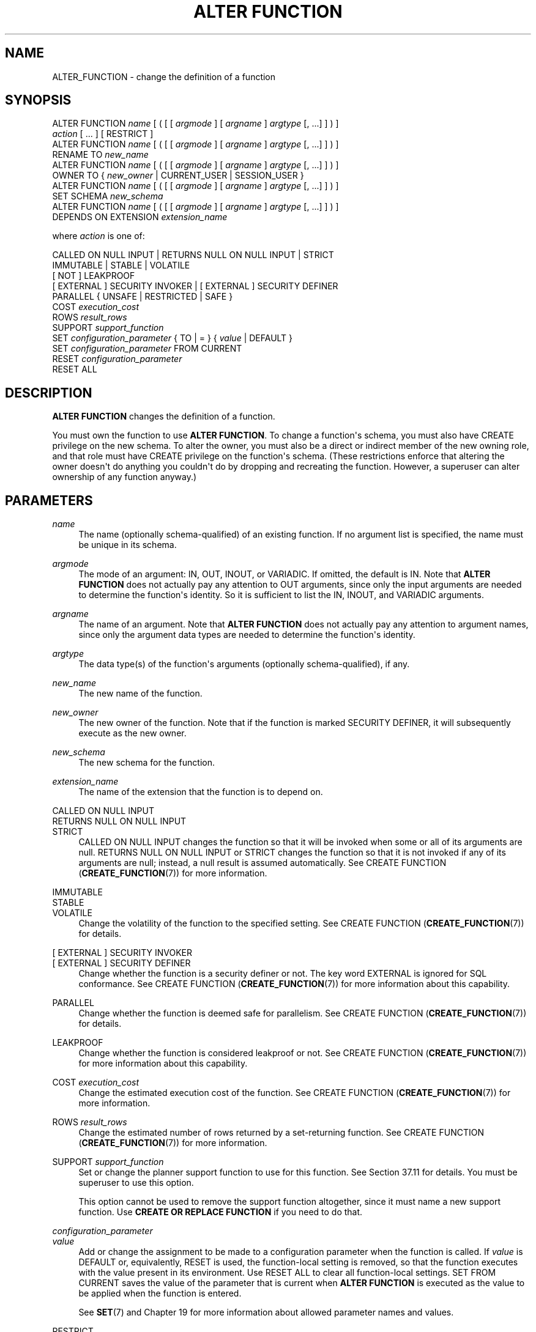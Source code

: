 '\" t
.\"     Title: ALTER FUNCTION
.\"    Author: The PostgreSQL Global Development Group
.\" Generator: DocBook XSL Stylesheets vsnapshot <http://docbook.sf.net/>
.\"      Date: 2024
.\"    Manual: PostgreSQL 12.22 Documentation
.\"    Source: PostgreSQL 12.22
.\"  Language: English
.\"
.TH "ALTER FUNCTION" "7" "2024" "PostgreSQL 12.22" "PostgreSQL 12.22 Documentation"
.\" -----------------------------------------------------------------
.\" * Define some portability stuff
.\" -----------------------------------------------------------------
.\" ~~~~~~~~~~~~~~~~~~~~~~~~~~~~~~~~~~~~~~~~~~~~~~~~~~~~~~~~~~~~~~~~~
.\" http://bugs.debian.org/507673
.\" http://lists.gnu.org/archive/html/groff/2009-02/msg00013.html
.\" ~~~~~~~~~~~~~~~~~~~~~~~~~~~~~~~~~~~~~~~~~~~~~~~~~~~~~~~~~~~~~~~~~
.ie \n(.g .ds Aq \(aq
.el       .ds Aq '
.\" -----------------------------------------------------------------
.\" * set default formatting
.\" -----------------------------------------------------------------
.\" disable hyphenation
.nh
.\" disable justification (adjust text to left margin only)
.ad l
.\" -----------------------------------------------------------------
.\" * MAIN CONTENT STARTS HERE *
.\" -----------------------------------------------------------------
.SH "NAME"
ALTER_FUNCTION \- change the definition of a function
.SH "SYNOPSIS"
.sp
.nf
ALTER FUNCTION \fIname\fR [ ( [ [ \fIargmode\fR ] [ \fIargname\fR ] \fIargtype\fR [, \&.\&.\&.] ] ) ]
    \fIaction\fR [ \&.\&.\&. ] [ RESTRICT ]
ALTER FUNCTION \fIname\fR [ ( [ [ \fIargmode\fR ] [ \fIargname\fR ] \fIargtype\fR [, \&.\&.\&.] ] ) ]
    RENAME TO \fInew_name\fR
ALTER FUNCTION \fIname\fR [ ( [ [ \fIargmode\fR ] [ \fIargname\fR ] \fIargtype\fR [, \&.\&.\&.] ] ) ]
    OWNER TO { \fInew_owner\fR | CURRENT_USER | SESSION_USER }
ALTER FUNCTION \fIname\fR [ ( [ [ \fIargmode\fR ] [ \fIargname\fR ] \fIargtype\fR [, \&.\&.\&.] ] ) ]
    SET SCHEMA \fInew_schema\fR
ALTER FUNCTION \fIname\fR [ ( [ [ \fIargmode\fR ] [ \fIargname\fR ] \fIargtype\fR [, \&.\&.\&.] ] ) ]
    DEPENDS ON EXTENSION \fIextension_name\fR

where \fIaction\fR is one of:

    CALLED ON NULL INPUT | RETURNS NULL ON NULL INPUT | STRICT
    IMMUTABLE | STABLE | VOLATILE
    [ NOT ] LEAKPROOF
    [ EXTERNAL ] SECURITY INVOKER | [ EXTERNAL ] SECURITY DEFINER
    PARALLEL { UNSAFE | RESTRICTED | SAFE }
    COST \fIexecution_cost\fR
    ROWS \fIresult_rows\fR
    SUPPORT \fIsupport_function\fR
    SET \fIconfiguration_parameter\fR { TO | = } { \fIvalue\fR | DEFAULT }
    SET \fIconfiguration_parameter\fR FROM CURRENT
    RESET \fIconfiguration_parameter\fR
    RESET ALL
.fi
.SH "DESCRIPTION"
.PP
\fBALTER FUNCTION\fR
changes the definition of a function\&.
.PP
You must own the function to use
\fBALTER FUNCTION\fR\&. To change a function\*(Aqs schema, you must also have
CREATE
privilege on the new schema\&. To alter the owner, you must also be a direct or indirect member of the new owning role, and that role must have
CREATE
privilege on the function\*(Aqs schema\&. (These restrictions enforce that altering the owner doesn\*(Aqt do anything you couldn\*(Aqt do by dropping and recreating the function\&. However, a superuser can alter ownership of any function anyway\&.)
.SH "PARAMETERS"
.PP
\fIname\fR
.RS 4
The name (optionally schema\-qualified) of an existing function\&. If no argument list is specified, the name must be unique in its schema\&.
.RE
.PP
\fIargmode\fR
.RS 4
The mode of an argument:
IN,
OUT,
INOUT, or
VARIADIC\&. If omitted, the default is
IN\&. Note that
\fBALTER FUNCTION\fR
does not actually pay any attention to
OUT
arguments, since only the input arguments are needed to determine the function\*(Aqs identity\&. So it is sufficient to list the
IN,
INOUT, and
VARIADIC
arguments\&.
.RE
.PP
\fIargname\fR
.RS 4
The name of an argument\&. Note that
\fBALTER FUNCTION\fR
does not actually pay any attention to argument names, since only the argument data types are needed to determine the function\*(Aqs identity\&.
.RE
.PP
\fIargtype\fR
.RS 4
The data type(s) of the function\*(Aqs arguments (optionally schema\-qualified), if any\&.
.RE
.PP
\fInew_name\fR
.RS 4
The new name of the function\&.
.RE
.PP
\fInew_owner\fR
.RS 4
The new owner of the function\&. Note that if the function is marked
SECURITY DEFINER, it will subsequently execute as the new owner\&.
.RE
.PP
\fInew_schema\fR
.RS 4
The new schema for the function\&.
.RE
.PP
\fIextension_name\fR
.RS 4
The name of the extension that the function is to depend on\&.
.RE
.PP
CALLED ON NULL INPUT
.br
RETURNS NULL ON NULL INPUT
.br
STRICT
.RS 4
CALLED ON NULL INPUT
changes the function so that it will be invoked when some or all of its arguments are null\&.
RETURNS NULL ON NULL INPUT
or
STRICT
changes the function so that it is not invoked if any of its arguments are null; instead, a null result is assumed automatically\&. See
CREATE FUNCTION (\fBCREATE_FUNCTION\fR(7))
for more information\&.
.RE
.PP
IMMUTABLE
.br
STABLE
.br
VOLATILE
.RS 4
Change the volatility of the function to the specified setting\&. See
CREATE FUNCTION (\fBCREATE_FUNCTION\fR(7))
for details\&.
.RE
.PP
[ EXTERNAL ] SECURITY INVOKER
.br
[ EXTERNAL ] SECURITY DEFINER
.RS 4
Change whether the function is a security definer or not\&. The key word
EXTERNAL
is ignored for SQL conformance\&. See
CREATE FUNCTION (\fBCREATE_FUNCTION\fR(7))
for more information about this capability\&.
.RE
.PP
PARALLEL
.RS 4
Change whether the function is deemed safe for parallelism\&. See
CREATE FUNCTION (\fBCREATE_FUNCTION\fR(7))
for details\&.
.RE
.PP
LEAKPROOF
.RS 4
Change whether the function is considered leakproof or not\&. See
CREATE FUNCTION (\fBCREATE_FUNCTION\fR(7))
for more information about this capability\&.
.RE
.PP
COST \fIexecution_cost\fR
.RS 4
Change the estimated execution cost of the function\&. See
CREATE FUNCTION (\fBCREATE_FUNCTION\fR(7))
for more information\&.
.RE
.PP
ROWS \fIresult_rows\fR
.RS 4
Change the estimated number of rows returned by a set\-returning function\&. See
CREATE FUNCTION (\fBCREATE_FUNCTION\fR(7))
for more information\&.
.RE
.PP
SUPPORT \fIsupport_function\fR
.RS 4
Set or change the planner support function to use for this function\&. See
Section\ \&37.11
for details\&. You must be superuser to use this option\&.
.sp
This option cannot be used to remove the support function altogether, since it must name a new support function\&. Use
\fBCREATE OR REPLACE FUNCTION\fR
if you need to do that\&.
.RE
.PP
\fIconfiguration_parameter\fR
.br
\fIvalue\fR
.RS 4
Add or change the assignment to be made to a configuration parameter when the function is called\&. If
\fIvalue\fR
is
DEFAULT
or, equivalently,
RESET
is used, the function\-local setting is removed, so that the function executes with the value present in its environment\&. Use
RESET ALL
to clear all function\-local settings\&.
SET FROM CURRENT
saves the value of the parameter that is current when
\fBALTER FUNCTION\fR
is executed as the value to be applied when the function is entered\&.
.sp
See
\fBSET\fR(7)
and
Chapter\ \&19
for more information about allowed parameter names and values\&.
.RE
.PP
RESTRICT
.RS 4
Ignored for conformance with the SQL standard\&.
.RE
.SH "EXAMPLES"
.PP
To rename the function
sqrt
for type
integer
to
square_root:
.sp
.if n \{\
.RS 4
.\}
.nf
ALTER FUNCTION sqrt(integer) RENAME TO square_root;
.fi
.if n \{\
.RE
.\}
.PP
To change the owner of the function
sqrt
for type
integer
to
joe:
.sp
.if n \{\
.RS 4
.\}
.nf
ALTER FUNCTION sqrt(integer) OWNER TO joe;
.fi
.if n \{\
.RE
.\}
.PP
To change the schema of the function
sqrt
for type
integer
to
maths:
.sp
.if n \{\
.RS 4
.\}
.nf
ALTER FUNCTION sqrt(integer) SET SCHEMA maths;
.fi
.if n \{\
.RE
.\}
.PP
To mark the function
sqrt
for type
integer
as being dependent on the extension
mathlib:
.sp
.if n \{\
.RS 4
.\}
.nf
ALTER FUNCTION sqrt(integer) DEPENDS ON EXTENSION mathlib;
.fi
.if n \{\
.RE
.\}
.PP
To adjust the search path that is automatically set for a function:
.sp
.if n \{\
.RS 4
.\}
.nf
ALTER FUNCTION check_password(text) SET search_path = admin, pg_temp;
.fi
.if n \{\
.RE
.\}
.PP
To disable automatic setting of
\fIsearch_path\fR
for a function:
.sp
.if n \{\
.RS 4
.\}
.nf
ALTER FUNCTION check_password(text) RESET search_path;
.fi
.if n \{\
.RE
.\}
.sp
The function will now execute with whatever search path is used by its caller\&.
.SH "COMPATIBILITY"
.PP
This statement is partially compatible with the
\fBALTER FUNCTION\fR
statement in the SQL standard\&. The standard allows more properties of a function to be modified, but does not provide the ability to rename a function, make a function a security definer, attach configuration parameter values to a function, or change the owner, schema, or volatility of a function\&. The standard also requires the
RESTRICT
key word, which is optional in
PostgreSQL\&.
.SH "SEE ALSO"
CREATE FUNCTION (\fBCREATE_FUNCTION\fR(7)), DROP FUNCTION (\fBDROP_FUNCTION\fR(7)), ALTER PROCEDURE (\fBALTER_PROCEDURE\fR(7)), ALTER ROUTINE (\fBALTER_ROUTINE\fR(7))
